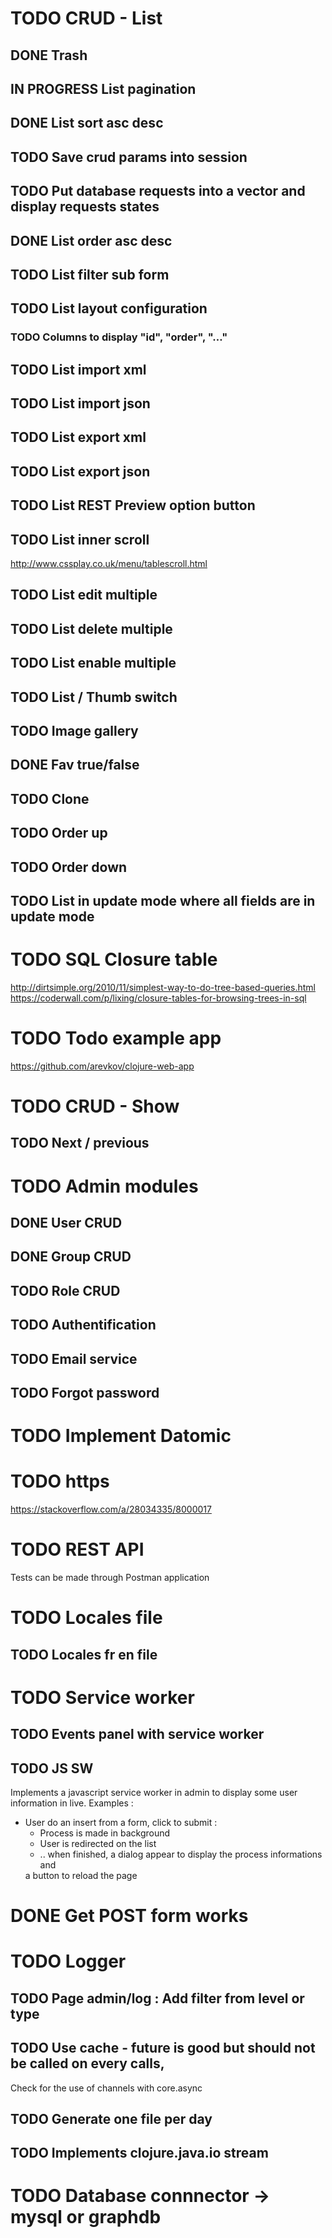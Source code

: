 #+TITLE+ Glurps
* TODO CRUD - List
** DONE Trash
** IN PROGRESS List pagination
** DONE List sort asc desc
** TODO Save crud params into session
** TODO Put database requests into a vector and display requests states
** DONE List order asc desc
** TODO List filter sub form
** TODO List layout configuration
*** TODO Columns to display "id", "order", "..."
** TODO List import xml
** TODO List import json
** TODO List export xml
** TODO List export json
** TODO List REST Preview option button
** TODO List inner scroll
   http://www.cssplay.co.uk/menu/tablescroll.html
** TODO List edit multiple
** TODO List delete multiple
** TODO List enable multiple
** TODO List / Thumb switch
** TODO Image gallery
** DONE Fav true/false
** TODO Clone
** TODO Order up
** TODO Order down
** TODO List in update mode where all fields are in update mode
* TODO SQL Closure table
  http://dirtsimple.org/2010/11/simplest-way-to-do-tree-based-queries.html
  https://coderwall.com/p/lixing/closure-tables-for-browsing-trees-in-sql
* TODO Todo example app
  https://github.com/arevkov/clojure-web-app
* TODO CRUD - Show
** TODO Next / previous
* TODO Admin modules
** DONE User CRUD
** DONE Group CRUD
** TODO Role CRUD
** TODO Authentification
** TODO Email service
** TODO Forgot password
* TODO Implement Datomic
* TODO https
  https://stackoverflow.com/a/28034335/8000017
* TODO REST API
  Tests can be made through Postman application
* TODO Locales file
** TODO Locales fr en file
* TODO Service worker
** TODO Events panel with service worker
** TODO JS SW
   Implements a javascript service worker in admin to display some user
   information in live.
   Examples :
     - User do an insert from a form, click to submit :
       - Process is made in background
       - User is redirected on the list
       - .. when finished, a dialog appear to display the process informations and
       a button to reload the page

* DONE Get POST form works
* TODO Logger
** TODO Page admin/log : Add filter from level or type
** TODO Use cache - future is good but should not be called on every calls,
   Check for the use of channels with core.async
** TODO Generate one file per day
** TODO Implements clojure.java.io stream

* TODO Database connnector -> mysql or graphdb
